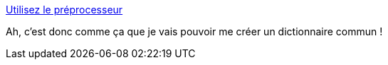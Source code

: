 :jbake-type: post
:jbake-status: published
:jbake-title: Utilisez le préprocesseur
:jbake-tags: programming,plantuml,_mois_janv.,_année_2017
:jbake-date: 2017-01-02
:jbake-depth: ../
:jbake-uri: shaarli/1483360656000.adoc
:jbake-source: https://nicolas-delsaux.hd.free.fr/Shaarli?searchterm=http%3A%2F%2Fplantuml.com%2Fpreprocessing&searchtags=programming+plantuml+_mois_janv.+_ann%C3%A9e_2017
:jbake-style: shaarli

http://plantuml.com/preprocessing[Utilisez le préprocesseur]

Ah, c'est donc comme ça que je vais pouvoir me créer un dictionnaire commun !
